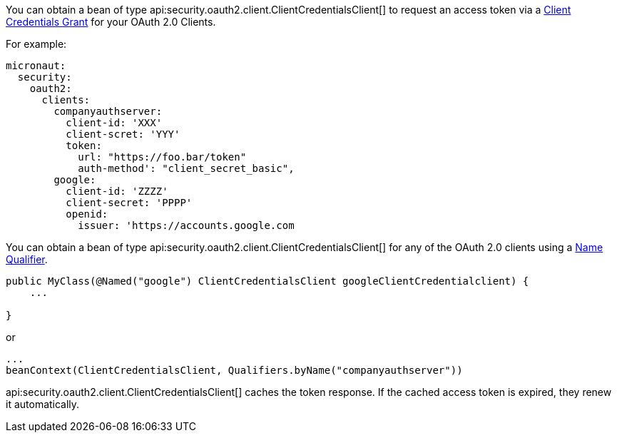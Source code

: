 You can obtain a bean of type api:security.oauth2.client.ClientCredentialsClient[] to request an access token via a https://tools.ietf.org/html/rfc6749#section-4.4[Client Credentials Grant] for your OAuth 2.0 Clients.

For example:

[source, yaml]
----
micronaut:
  security:
    oauth2:
      clients:
        companyauthserver:
          client-id: 'XXX'
          client-scret: 'YYY'
          token:
            url: "https://foo.bar/token"
            auth-method': "client_secret_basic",
        google:
          client-id: 'ZZZZ'
          client-secret: 'PPPP'
          openid:
            issuer: 'https://accounts.google.com
----

You can obtain a bean of type api:security.oauth2.client.ClientCredentialsClient[] for any of the OAuth 2.0 clients using a https://docs.micronaut.io/latest/guide/index.html#qualifiers[Name Qualifier].

[source, java]
----
public MyClass(@Named("google") ClientCredentialsClient googleClientCredentialclient) {
    ...

}
----

or

[source, java]
----
...
beanContext(ClientCredentialsClient, Qualifiers.byName("companyauthserver"))
----

api:security.oauth2.client.ClientCredentialsClient[] caches the token response. If the cached access token is expired, they renew it automatically.
